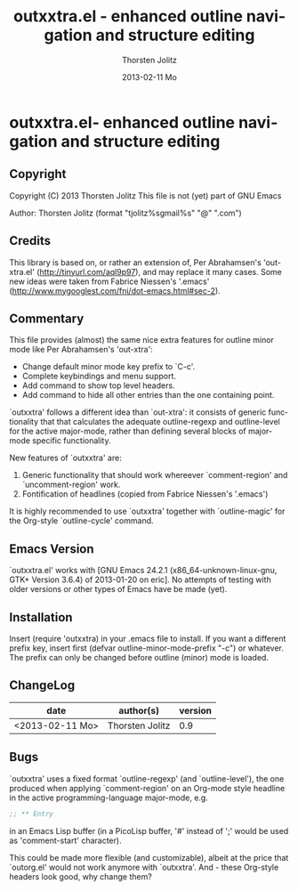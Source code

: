 #+TITLE:     outxxtra.el - enhanced outline navigation and structure editing
#+AUTHOR:    Thorsten Jolitz
#+EMAIL:     tjolitz <at> gmail <dot> com
#+DATE:      2013-02-11 Mo
#+DESCRIPTION:
#+KEYWORDS:
#+LANGUAGE:  en
#+OPTIONS:   H:3 num:nil toc:t \n:nil @:t ::t |:t ^:nil -:t f:t *:t <:nil
#+OPTIONS:   TeX:t LaTeX:t skip:nil d:nil todo:t pri:nil tags:not-in-toc
#+INFOJS_OPT: view:nil toc:nil ltoc:t mouse:underline buttons:0 path:http://orgmode.org/org-info.js
#+EXPORT_SELECT_TAGS: export
#+EXPORT_EXCLUDE_TAGS: noexport
#+LINK_UP:   
#+LINK_HOME: 
#+XSLT:


* outxxtra.el- enhanced outline navigation and structure editing
** Copyright

Copyright (C) 2013 Thorsten Jolitz
This file is not (yet) part of GNU Emacs

Author: Thorsten Jolitz  (format "tjolitz%sgmail%s" "@" ".com")

** Credits

This library is based on, or rather an extension of, Per Abrahamsen's
'out-xtra.el' (http://tinyurl.com/aql9p97), and may replace it many cases.
Some new ideas were taken from Fabrice Niessen's '.emacs'
(http://www.mygooglest.com/fni/dot-emacs.html#sec-2).

** Commentary

This file provides (almost) the same nice extra features for outline minor
mode like Per Abrahamsen's 'out-xtra':

- Change default minor mode key prefix to `C-c'.
- Complete keybindings and menu support.
- Add command to show top level headers.
- Add command to hide all other entries than the one containing point.

`outxxtra' follows a different idea than `out-xtra': it consists of generic
functionality that that calculates the adequate outline-regexp and
outline-level for the active major-mode, rather than defining several blocks
of major-mode specific functionality.

New features of `outxxtra' are:

 1. Generic functionality that should work whereever `comment-region' and
    `uncomment-region' work. 
 2. Fontification of headlines (copied from Fabrice Niessen's
    '.emacs')

It is highly recommended to use `outxxtra' together with `outline-magic' for
the Org-style `outline-cycle' command.

** Emacs Version

`outxxtra.el' works with [GNU Emacs 24.2.1 (x86_64-unknown-linux-gnu, GTK+
Version 3.6.4) of 2013-01-20 on eric]. No attempts of testing with older
versions or other types of Emacs have be made (yet).

** Installation

Insert (require 'outxxtra) in your .emacs file to install. If you want a
different prefix key, insert first (defvar outline-minor-mode-prefix "\C-c")
or whatever. The prefix can only be changed before outline (minor) mode is
loaded.

** ChangeLog

| date            | author(s)       | version |
|-----------------+-----------------+---------|
| <2013-02-11 Mo> | Thorsten Jolitz |     0.9 |

** Bugs

`outxxtra' uses a fixed format `outline-regexp' (and `outline-level'), the
one produced when applying `comment-region' on an Org-mode style headline
in the active programming-language major-mode, e.g. 

#+begin_src emacs-lisp
;; ** Entry
#+end_src

in an Emacs Lisp buffer (in a PicoLisp buffer, '#' instead of ';' would be
used as 'comment-start' character). 

This could be made more flexible (and customizable), albeit at the price
that `outorg.el' would not work anymore with `outxxtra'. And - these
Org-style headers look good, why change them?


